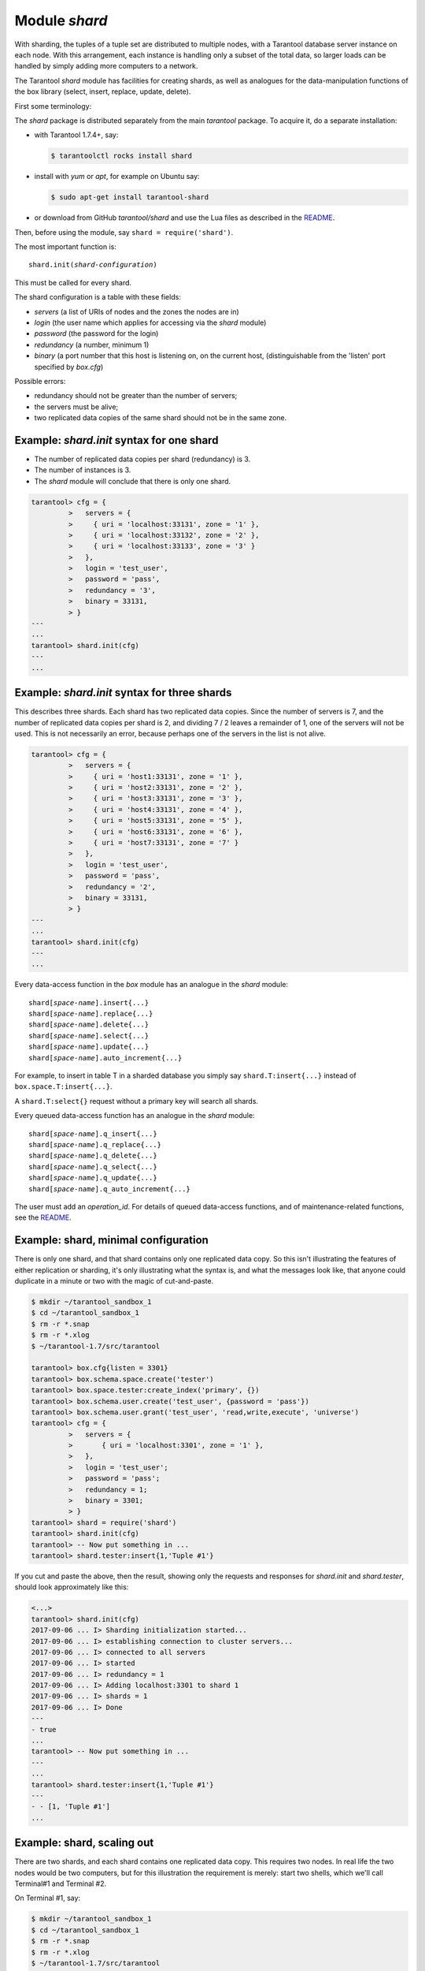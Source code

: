 .. _shard-module:

-------------------------------------------------------------------------------
                            Module `shard`
-------------------------------------------------------------------------------

.. module:: shard

With sharding, the tuples of a tuple set are distributed to multiple nodes,
with a Tarantool database server instance on each node. With this arrangement,
each instance is handling only a subset of the total data,
so larger loads can be handled by simply adding more computers to a network.

The Tarantool `shard` module has facilities for creating shards,
as well as analogues for the data-manipulation functions of the box library
(select, insert, replace, update, delete).

First some terminology:

.. glossary::

    **Consistent hash**
        The `shard` module distributes according to a hash algorithm, that is,
        it applies a hash function to a tuple's primary-key value in order to
        decide which shard the tuple belongs to. The hash function is
        `consistent <https://en.wikipedia.org/wiki/Consistent_hashing>`_
        so that changing the number of servers will not affect results for many
        keys. The specific hash function that the `shard` module uses is
        :ref:`digest.guava <digest-guava>` in the :codeitalic:`digest` module.

    **Instance**
        A currently-running in-memory copy of the Tarantool server, sometimes
        called a "server instance". Usually each shard is associated with one
        instance, or, if both sharding and replicating are going on, each shard
        is associated with one replica set.

    **Queue**
        A temporary list of recent update requests. Sometimes called "batching".
        Since updates to a sharded database can be slow, it may speed up
        throughput to send requests to a queue rather than wait for the update
        to finish on every node. The `shard` module has functions for adding
        requests to the queue, which it will process without further intervention.
        Queuing is optional.

    **Redundancy**
        The number of replicated data copies in each shard.

    **Replica**
        An instance which is part of a replica set.

    **Replica set**
        Often a single shard is associated with a single instance;
        however, often the shard is replicated. When a shard is replicated,
        the multiple instances ("replicas"), which handle the shard's
        replicated data, are a "replica set".

    **Replicated data**
        A complete copy of the data. The `shard` module handles both sharding
        and replication. One shard can contain one or more replicated data copies.
        When a write occurs, the write is attempted on every replicated data copy in turn.
        The `shard` module does not use the built-in replication feature.

    **Shard**
        A subset of the tuples in the database partitioned according to the
        value returned by the consistent hash function. Usually each shard
        is on a separate node, or a separate set of nodes (for example if
        redundancy = 3 then the shard will be on three nodes).

    **Zone**
        A physical location where the nodes are closely connected, with
        the same security and backup and access points. The simplest example
        of a zone is a single computer with a single Tarantool-server instance.
        A shard's replicated data copies should be in different zones.

The `shard` package is distributed separately from the main `tarantool` package.
To acquire it, do a separate installation:

* with Tarantool 1.7.4+, say:

  .. code-block:: console

      $ tarantoolctl rocks install shard

* install with `yum` or `apt`, for example on Ubuntu say:

  .. code-block:: console

      $ sudo apt-get install tarantool-shard

* or download from GitHub `tarantool/shard` and use the Lua files as described
  in the `README <https://github.com/tarantool/shard>`_.

Then, before using the module, say ``shard = require('shard')``.

The most important function is:

.. cssclass:: highlight
.. parsed-literal::

    shard.init(*shard-configuration*)

This must be called for every shard.

The shard configuration is a table with these fields:

* `servers` (a list of URIs of nodes and the zones the nodes are in)
* `login` (the user name which applies for accessing via the `shard` module)
* `password` (the password for the login)
* `redundancy` (a number, minimum 1)
* `binary` (a port number that this host is listening on, on the current host,
  (distinguishable from the 'listen' port specified by `box.cfg`)

Possible errors:

* redundancy should not be greater than the number of servers;
* the servers must be alive;
* two replicated data copies of the same shard should not be in the same zone.

=====================================================================
          Example: `shard.init` syntax for one shard
=====================================================================

* The number of replicated data copies per shard (redundancy) is 3.
* The number of instances is 3.
* The `shard` module will conclude that there is only one shard.

.. code-block:: tarantoolsession

    tarantool> cfg = {
             >   servers = {
             >     { uri = 'localhost:33131', zone = '1' },
             >     { uri = 'localhost:33132', zone = '2' },
             >     { uri = 'localhost:33133', zone = '3' }
             >   },
             >   login = 'test_user',
             >   password = 'pass',
             >   redundancy = '3',
             >   binary = 33131,
             > }
    ---
    ...
    tarantool> shard.init(cfg)
    ---
    ...

=====================================================================
           Example: `shard.init` syntax for three shards
=====================================================================

This describes three shards. Each shard has two replicated data copies. Since the number of
servers is 7, and the number of replicated data copies per shard is 2, and dividing 7 / 2
leaves a remainder of 1, one of the servers will not be used. This is not
necessarily an error, because perhaps one of the servers in the list is not alive.

.. code-block:: tarantoolsession

    tarantool> cfg = {
             >   servers = {
             >     { uri = 'host1:33131', zone = '1' },
             >     { uri = 'host2:33131', zone = '2' },
             >     { uri = 'host3:33131', zone = '3' },
             >     { uri = 'host4:33131', zone = '4' },
             >     { uri = 'host5:33131', zone = '5' },
             >     { uri = 'host6:33131', zone = '6' },
             >     { uri = 'host7:33131', zone = '7' }
             >   },
             >   login = 'test_user',
             >   password = 'pass',
             >   redundancy = '2',
             >   binary = 33131,
             > }
    ---
    ...
    tarantool> shard.init(cfg)
    ---
    ...

Every data-access function in the `box` module has an analogue in the `shard`
module:

.. cssclass:: highlight
.. parsed-literal::

    shard[*space-name*].insert{...}
    shard[*space-name*].replace{...}
    shard[*space-name*].delete{...}
    shard[*space-name*].select{...}
    shard[*space-name*].update{...}
    shard[*space-name*].auto_increment{...}

For example, to insert in table T in a sharded database you simply
say ``shard.T:insert{...}`` instead of ``box.space.T:insert{...}``.

A ``shard.T:select{}`` request without a primary key will search all shards.

Every queued data-access function has an analogue in the `shard` module:

.. cssclass:: highlight
.. parsed-literal::

    shard[*space-name*].q_insert{...}
    shard[*space-name*].q_replace{...}
    shard[*space-name*].q_delete{...}
    shard[*space-name*].q_select{...}
    shard[*space-name*].q_update{...}
    shard[*space-name*].q_auto_increment{...}

The user must add an `operation_id`. For details of queued data-access functions,
and of maintenance-related functions, see the
`README <https://github.com/tarantool/shard>`_.

=====================================================================
             Example: shard, minimal configuration
=====================================================================

There is only one shard, and that shard contains only one replicated data copy.
So this isn't
illustrating the features of either replication or sharding, it's only
illustrating what the syntax is, and what the messages look like, that anyone
could duplicate in a minute or two with the magic of cut-and-paste.

.. code-block:: tarantoolsession

    $ mkdir ~/tarantool_sandbox_1
    $ cd ~/tarantool_sandbox_1
    $ rm -r *.snap
    $ rm -r *.xlog
    $ ~/tarantool-1.7/src/tarantool

    tarantool> box.cfg{listen = 3301}
    tarantool> box.schema.space.create('tester')
    tarantool> box.space.tester:create_index('primary', {})
    tarantool> box.schema.user.create('test_user', {password = 'pass'})
    tarantool> box.schema.user.grant('test_user', 'read,write,execute', 'universe')
    tarantool> cfg = {
             >   servers = {
             >       { uri = 'localhost:3301', zone = '1' },
             >   },
             >   login = 'test_user';
             >   password = 'pass';
             >   redundancy = 1;
             >   binary = 3301;
             > }
    tarantool> shard = require('shard')
    tarantool> shard.init(cfg)
    tarantool> -- Now put something in ...
    tarantool> shard.tester:insert{1,'Tuple #1'}

If you cut and paste the above, then the result,
showing only the requests and responses for `shard.init`
and `shard.tester`, should look approximately like this:

.. code-block:: tarantoolsession

    <...>
    tarantool> shard.init(cfg)
    2017-09-06 ... I> Sharding initialization started...
    2017-09-06 ... I> establishing connection to cluster servers...
    2017-09-06 ... I> connected to all servers
    2017-09-06 ... I> started
    2017-09-06 ... I> redundancy = 1
    2017-09-06 ... I> Adding localhost:3301 to shard 1
    2017-09-06 ... I> shards = 1
    2017-09-06 ... I> Done
    ---
    - true
    ...
    tarantool> -- Now put something in ...
    ---
    ...
    tarantool> shard.tester:insert{1,'Tuple #1'}
    ---
    - - [1, 'Tuple #1']
    ...

=====================================================================
                 Example: shard, scaling out
=====================================================================

There are two shards, and each shard contains one replicated data copy.
This requires two nodes. In real life the two nodes would be two computers,
but for this illustration the requirement is merely: start two shells,
which we'll call Terminal#1 and Terminal #2.

On Terminal #1, say:

.. code-block:: tarantoolsession

    $ mkdir ~/tarantool_sandbox_1
    $ cd ~/tarantool_sandbox_1
    $ rm -r *.snap
    $ rm -r *.xlog
    $ ~/tarantool-1.7/src/tarantool

    tarantool> box.cfg{listen = 3301}
    tarantool> box.schema.space.create('tester')
    tarantool> box.space.tester:create_index('primary', {})
    tarantool> box.schema.user.create('test_user', {password = 'pass'})
    tarantool> box.schema.user.grant('test_user', 'read,write,execute', 'universe')
    tarantool> console = require('console')
    tarantool> cfg = {
             >   servers = {
             >     { uri = 'localhost:3301', zone = '1' },
             >     { uri = 'localhost:3302', zone = '2' },
             >   },
             >   login = 'test_user',
             >   password = 'pass',
             >   redundancy = 1,
             >   binary = 3301,
             > }
    tarantool> shard = require('shard')
    tarantool> shard.init(cfg)
    tarantool> -- Now put something in ...
    tarantool> shard.tester:insert{1,'Tuple #1'}

On Terminal #2, say:

.. code-block:: tarantoolsession

    $ mkdir ~/tarantool_sandbox_2
    $ cd ~/tarantool_sandbox_2
    $ rm -r *.snap
    $ rm -r *.xlog
    $ ~/tarantool-1.7/src/tarantool

    tarantool> box.cfg{listen = 3302}
    tarantool> box.schema.space.create('tester')
    tarantool> box.space.tester:create_index('primary', {})
    tarantool> box.schema.user.create('test_user', {password = 'pass'})
    tarantool> box.schema.user.grant('test_user', 'read,write,execute', 'universe')
    tarantool> console = require('console')
    tarantool> cfg = {
             >   servers = {
             >     { uri = 'localhost:3301', zone = '1' };
             >     { uri = 'localhost:3302', zone = '2' };
             >   };
             >   login = 'test_user';
             >   password = 'pass';
             >   redundancy = 1;
             >   binary = 3302;
             > }
    tarantool> shard = require('shard')
    tarantool> shard.init(cfg)
    tarantool> -- Now get something out ...
    tarantool> shard.tester:select{1}

What will appear on Terminal #1 is: a loop of error messages saying "Connection
refused" and "server check failure". This is normal. It will go on until
Terminal #2 process starts.

What will appear on Terminal #2, at the end, should look like this:

.. code-block:: tarantoolsession

    tarantool> shard.tester:select{1}
    ---
    - - - [1, 'Tuple #1']
    ...

This shows that what was inserted by Terminal #1 can be selected by Terminal #2,
via the `shard` module.

For details, see the `README <https://github.com/tarantool/shard>`_.
